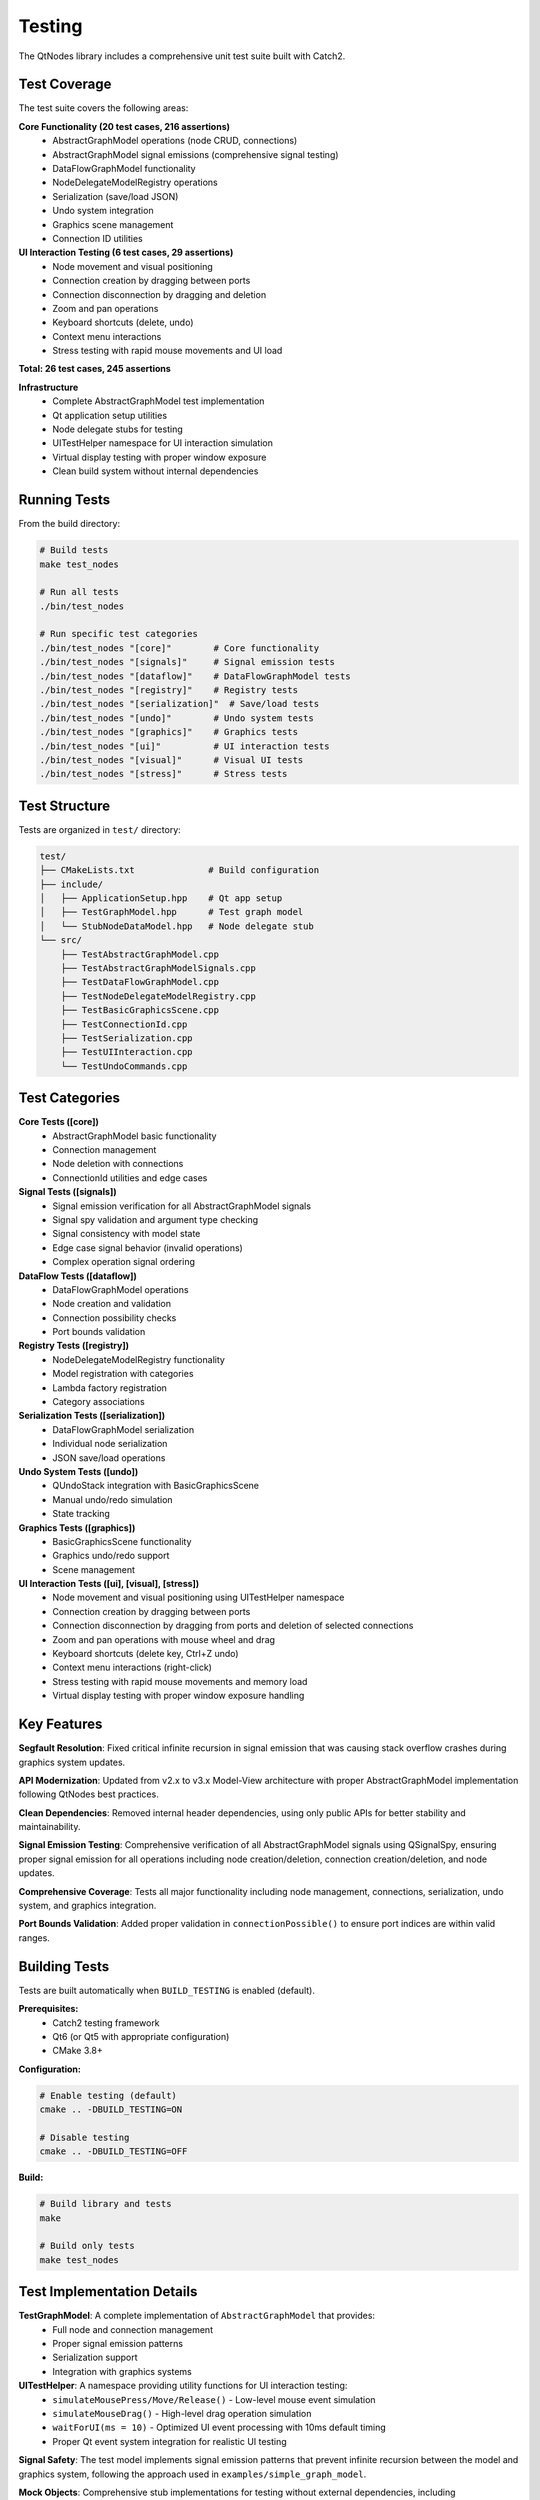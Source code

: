 Testing
=======

The QtNodes library includes a comprehensive unit test suite built with Catch2.

Test Coverage
-------------

The test suite covers the following areas:

**Core Functionality (20 test cases, 216 assertions)**
  - AbstractGraphModel operations (node CRUD, connections)
  - AbstractGraphModel signal emissions (comprehensive signal testing)
  - DataFlowGraphModel functionality
  - NodeDelegateModelRegistry operations
  - Serialization (save/load JSON)
  - Undo system integration
  - Graphics scene management
  - Connection ID utilities

**UI Interaction Testing (6 test cases, 29 assertions)**
  - Node movement and visual positioning
  - Connection creation by dragging between ports
  - Connection disconnection by dragging and deletion
  - Zoom and pan operations
  - Keyboard shortcuts (delete, undo)
  - Context menu interactions
  - Stress testing with rapid mouse movements and UI load

**Total: 26 test cases, 245 assertions**

**Infrastructure**
  - Complete AbstractGraphModel test implementation
  - Qt application setup utilities
  - Node delegate stubs for testing
  - UITestHelper namespace for UI interaction simulation
  - Virtual display testing with proper window exposure
  - Clean build system without internal dependencies

Running Tests
-------------

From the build directory:

.. code-block:: bash

    # Build tests
    make test_nodes
    
    # Run all tests
    ./bin/test_nodes
    
    # Run specific test categories
    ./bin/test_nodes "[core]"        # Core functionality
    ./bin/test_nodes "[signals]"     # Signal emission tests
    ./bin/test_nodes "[dataflow]"    # DataFlowGraphModel tests
    ./bin/test_nodes "[registry]"    # Registry tests
    ./bin/test_nodes "[serialization]"  # Save/load tests
    ./bin/test_nodes "[undo]"        # Undo system tests
    ./bin/test_nodes "[graphics]"    # Graphics tests
    ./bin/test_nodes "[ui]"          # UI interaction tests
    ./bin/test_nodes "[visual]"      # Visual UI tests
    ./bin/test_nodes "[stress]"      # Stress tests

Test Structure
--------------

Tests are organized in ``test/`` directory:

.. code-block::

    test/
    ├── CMakeLists.txt              # Build configuration
    ├── include/
    │   ├── ApplicationSetup.hpp    # Qt app setup
    │   ├── TestGraphModel.hpp      # Test graph model
    │   └── StubNodeDataModel.hpp   # Node delegate stub
    └── src/
        ├── TestAbstractGraphModel.cpp
        ├── TestAbstractGraphModelSignals.cpp
        ├── TestDataFlowGraphModel.cpp
        ├── TestNodeDelegateModelRegistry.cpp
        ├── TestBasicGraphicsScene.cpp
        ├── TestConnectionId.cpp
        ├── TestSerialization.cpp
        ├── TestUIInteraction.cpp
        └── TestUndoCommands.cpp

Test Categories
---------------

**Core Tests ([core])**
  - AbstractGraphModel basic functionality
  - Connection management
  - Node deletion with connections
  - ConnectionId utilities and edge cases

**Signal Tests ([signals])**
  - Signal emission verification for all AbstractGraphModel signals
  - Signal spy validation and argument type checking
  - Signal consistency with model state
  - Edge case signal behavior (invalid operations)
  - Complex operation signal ordering

**DataFlow Tests ([dataflow])**
  - DataFlowGraphModel operations
  - Node creation and validation
  - Connection possibility checks
  - Port bounds validation

**Registry Tests ([registry])**
  - NodeDelegateModelRegistry functionality
  - Model registration with categories
  - Lambda factory registration
  - Category associations

**Serialization Tests ([serialization])**
  - DataFlowGraphModel serialization
  - Individual node serialization
  - JSON save/load operations

**Undo System Tests ([undo])**
  - QUndoStack integration with BasicGraphicsScene
  - Manual undo/redo simulation
  - State tracking

**Graphics Tests ([graphics])**
  - BasicGraphicsScene functionality
  - Graphics undo/redo support
  - Scene management

**UI Interaction Tests ([ui], [visual], [stress])**
  - Node movement and visual positioning using UITestHelper namespace
  - Connection creation by dragging between ports
  - Connection disconnection by dragging from ports and deletion of selected connections
  - Zoom and pan operations with mouse wheel and drag
  - Keyboard shortcuts (delete key, Ctrl+Z undo)
  - Context menu interactions (right-click)
  - Stress testing with rapid mouse movements and memory load
  - Virtual display testing with proper window exposure handling

Key Features
------------

**Segfault Resolution**: Fixed critical infinite recursion in signal emission
that was causing stack overflow crashes during graphics system updates.

**API Modernization**: Updated from v2.x to v3.x Model-View architecture
with proper AbstractGraphModel implementation following QtNodes best practices.

**Clean Dependencies**: Removed internal header dependencies, using only
public APIs for better stability and maintainability.

**Signal Emission Testing**: Comprehensive verification of all AbstractGraphModel 
signals using QSignalSpy, ensuring proper signal emission for all operations 
including node creation/deletion, connection creation/deletion, and node updates.

**Comprehensive Coverage**: Tests all major functionality including node
management, connections, serialization, undo system, and graphics integration.

**Port Bounds Validation**: Added proper validation in ``connectionPossible()``
to ensure port indices are within valid ranges.

Building Tests
--------------

Tests are built automatically when ``BUILD_TESTING`` is enabled (default).

**Prerequisites:**
  - Catch2 testing framework
  - Qt6 (or Qt5 with appropriate configuration)
  - CMake 3.8+

**Configuration:**

.. code-block:: bash

    # Enable testing (default)
    cmake .. -DBUILD_TESTING=ON
    
    # Disable testing
    cmake .. -DBUILD_TESTING=OFF

**Build:**

.. code-block:: bash

    # Build library and tests
    make
    
    # Build only tests
    make test_nodes

Test Implementation Details
---------------------------

**TestGraphModel**: A complete implementation of ``AbstractGraphModel`` that provides:
  - Full node and connection management
  - Proper signal emission patterns
  - Serialization support
  - Integration with graphics systems

**UITestHelper**: A namespace providing utility functions for UI interaction testing:
  - ``simulateMousePress/Move/Release()`` - Low-level mouse event simulation
  - ``simulateMouseDrag()`` - High-level drag operation simulation
  - ``waitForUI(ms = 10)`` - Optimized UI event processing with 10ms default timing
  - Proper Qt event system integration for realistic UI testing

**Signal Safety**: The test model implements signal emission patterns that prevent
infinite recursion between the model and graphics system, following the approach
used in ``examples/simple_graph_model``.

**Mock Objects**: Comprehensive stub implementations for testing without external
dependencies, including ``StubNodeDataModel`` for node delegate testing.

Troubleshooting
---------------

**Common Issues:**

* **Catch2 not found**: Install Catch2 or disable testing with ``-DBUILD_TESTING=OFF``
* **Qt version conflicts**: Ensure consistent Qt5/Qt6 usage throughout build
* **Missing test binary**: Check that ``BUILD_TESTING`` is enabled in CMake configuration

**Performance Notes:**
  - Tests include Qt application setup overhead
  - Graphics tests may show Qt warnings about runtime directories (these are harmless)
  - UI tests use optimized 10ms timing for consistent performance
  - Full test suite typically completes in under 10 seconds
